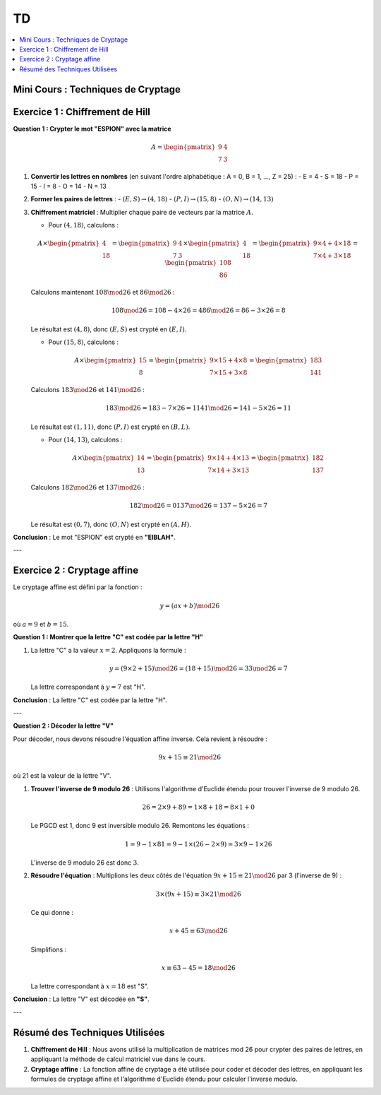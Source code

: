 ==
TD
==

.. contents::
   :depth: 2
   :local:

Mini Cours : Techniques de Cryptage
-----------------------------------

.. contents::
   :depth: 2
   :local:

Exercice 1 : Chiffrement de Hill
--------------------------------

**Question 1 : Crypter le mot "ESPION" avec la matrice** 

.. math::

   A = \begin{pmatrix} 9 & 4 \\ 7 & 3 \end{pmatrix}

1. **Convertir les lettres en nombres** (en suivant l'ordre alphabétique : A = 0, B = 1, ..., Z = 25) :
   - E = 4
   - S = 18
   - P = 15
   - I = 8
   - O = 14
   - N = 13

2. **Former les paires de lettres** :
   - :math:`(E, S) \rightarrow (4, 18)`
   - :math:`(P, I) \rightarrow (15, 8)`
   - :math:`(O, N) \rightarrow (14, 13)`

3. **Chiffrement matriciel** : Multiplier chaque paire de vecteurs par la matrice :math:`A`.

   - Pour :math:`(4, 18)`, calculons :
   
   .. math::

      A \times \begin{pmatrix} 4 \\ 18 \end{pmatrix} = \begin{pmatrix} 9 & 4 \\ 7 & 3 \end{pmatrix} \times \begin{pmatrix} 4 \\ 18 \end{pmatrix} = \begin{pmatrix} 9 \times 4 + 4 \times 18 \\ 7 \times 4 + 3 \times 18 \end{pmatrix} = \begin{pmatrix} 108 \\ 86 \end{pmatrix}

   Calculons maintenant :math:`108 \mod 26` et :math:`86 \mod 26` :
   
   .. math::

      108 \mod 26 = 108 - 4 \times 26 = 4
      86 \mod 26 = 86 - 3 \times 26 = 8

   Le résultat est :math:`(4, 8)`, donc :math:`(E, S)` est crypté en :math:`(E, I)`.

   - Pour :math:`(15, 8)`, calculons :
   
   .. math::

      A \times \begin{pmatrix} 15 \\ 8 \end{pmatrix} = \begin{pmatrix} 9 \times 15 + 4 \times 8 \\ 7 \times 15 + 3 \times 8 \end{pmatrix} = \begin{pmatrix} 183 \\ 141 \end{pmatrix}

   Calculons :math:`183 \mod 26` et :math:`141 \mod 26` :
   
   .. math::

      183 \mod 26 = 183 - 7 \times 26 = 1
      141 \mod 26 = 141 - 5 \times 26 = 11

   Le résultat est :math:`(1, 11)`, donc :math:`(P, I)` est crypté en :math:`(B, L)`.

   - Pour :math:`(14, 13)`, calculons :
   
   .. math::

      A \times \begin{pmatrix} 14 \\ 13 \end{pmatrix} = \begin{pmatrix} 9 \times 14 + 4 \times 13 \\ 7 \times 14 + 3 \times 13 \end{pmatrix} = \begin{pmatrix} 182 \\ 137 \end{pmatrix}

   Calculons :math:`182 \mod 26` et :math:`137 \mod 26` :
   
   .. math::

      182 \mod 26 = 0
      137 \mod 26 = 137 - 5 \times 26 = 7

   Le résultat est :math:`(0, 7)`, donc :math:`(O, N)` est crypté en :math:`(A, H)`.

**Conclusion** : Le mot "ESPION" est crypté en **"EIBLAH"**.

---

Exercice 2 : Cryptage affine
----------------------------

Le cryptage affine est défini par la fonction :

.. math::

   y = (ax + b) \mod 26

où :math:`a = 9` et :math:`b = 15`.

**Question 1 : Montrer que la lettre "C" est codée par la lettre "H"**

1. La lettre "C" a la valeur :math:`x = 2`.  
   Appliquons la formule :

   .. math::

      y = (9 \times 2 + 15) \mod 26 = (18 + 15) \mod 26 = 33 \mod 26 = 7

   La lettre correspondant à :math:`y = 7` est "H".

**Conclusion** : La lettre "C" est codée par la lettre "H".

---

**Question 2 : Décoder la lettre "V"**

Pour décoder, nous devons résoudre l'équation affine inverse. Cela revient à résoudre :

.. math::

   9x + 15 \equiv 21 \mod 26

où 21 est la valeur de la lettre "V".

1. **Trouver l'inverse de 9 modulo 26** :  
   Utilisons l'algorithme d'Euclide étendu pour trouver l'inverse de 9 modulo 26.

   .. math::

      26 = 2 \times 9 + 8
      9 = 1 \times 8 + 1
      8 = 8 \times 1 + 0

   Le PGCD est 1, donc 9 est inversible modulo 26. Remontons les équations :

   .. math::

      1 = 9 - 1 \times 8
      1 = 9 - 1 \times (26 - 2 \times 9) = 3 \times 9 - 1 \times 26

   L'inverse de 9 modulo 26 est donc :math:`3`.

2. **Résoudre l'équation** :  
   Multiplions les deux côtés de l'équation :math:`9x + 15 \equiv 21 \mod 26` par 3 (l'inverse de 9) :

   .. math::

      3 \times (9x + 15) \equiv 3 \times 21 \mod 26

   Ce qui donne :

   .. math::

      x + 45 \equiv 63 \mod 26

   Simplifions :

   .. math::

      x \equiv 63 - 45 = 18 \mod 26

   La lettre correspondant à :math:`x = 18` est "S".

**Conclusion** : La lettre "V" est décodée en **"S"**.

---

Résumé des Techniques Utilisées
-------------------------------

1. **Chiffrement de Hill** : Nous avons utilisé la multiplication de matrices mod 26 pour crypter des paires de lettres, en appliquant la méthode de calcul matriciel vue dans le cours.

2. **Cryptage affine** : La fonction affine de cryptage a été utilisée pour coder et décoder des lettres, en appliquant les formules de cryptage affine et l'algorithme d'Euclide étendu pour calculer l'inverse modulo.
